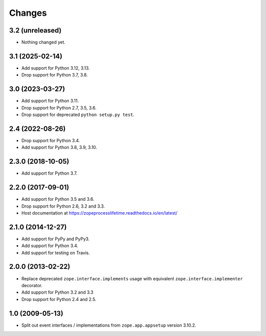 =========
 Changes
=========

3.2 (unreleased)
================

- Nothing changed yet.


3.1 (2025-02-14)
================

- Add support for Python 3.12, 3.13.

- Drop support for Python 3.7, 3.8.


3.0 (2023-03-27)
================

- Add support for Python 3.11.

- Drop support for Python 2.7, 3.5, 3.6.

- Drop support for deprecated ``python setup.py test``.


2.4 (2022-08-26)
================

- Drop support for Python 3.4.

- Add support for Python 3.8, 3.9, 3.10.


2.3.0 (2018-10-05)
==================

- Add support for Python 3.7.


2.2.0 (2017-09-01)
==================

- Add support for Python 3.5 and 3.6.

- Drop support for Python 2.6, 3.2 and 3.3.

- Host documentation at https://zopeprocesslifetime.readthedocs.io/en/latest/


2.1.0 (2014-12-27)
==================

- Add support for PyPy and PyPy3.

- Add support for Python 3.4.

- Add support for testing on Travis.


2.0.0 (2013-02-22)
==================

- Replace deprecated ``zope.interface.implements`` usage with equivalent
  ``zope.interface.implementer`` decorator.

- Add support for Python 3.2 and 3.3

- Drop support for Python 2.4 and 2.5.



1.0 (2009-05-13)
================

- Split out event interfaces / implementations from ``zope.app.appsetup``
  version 3.10.2.
